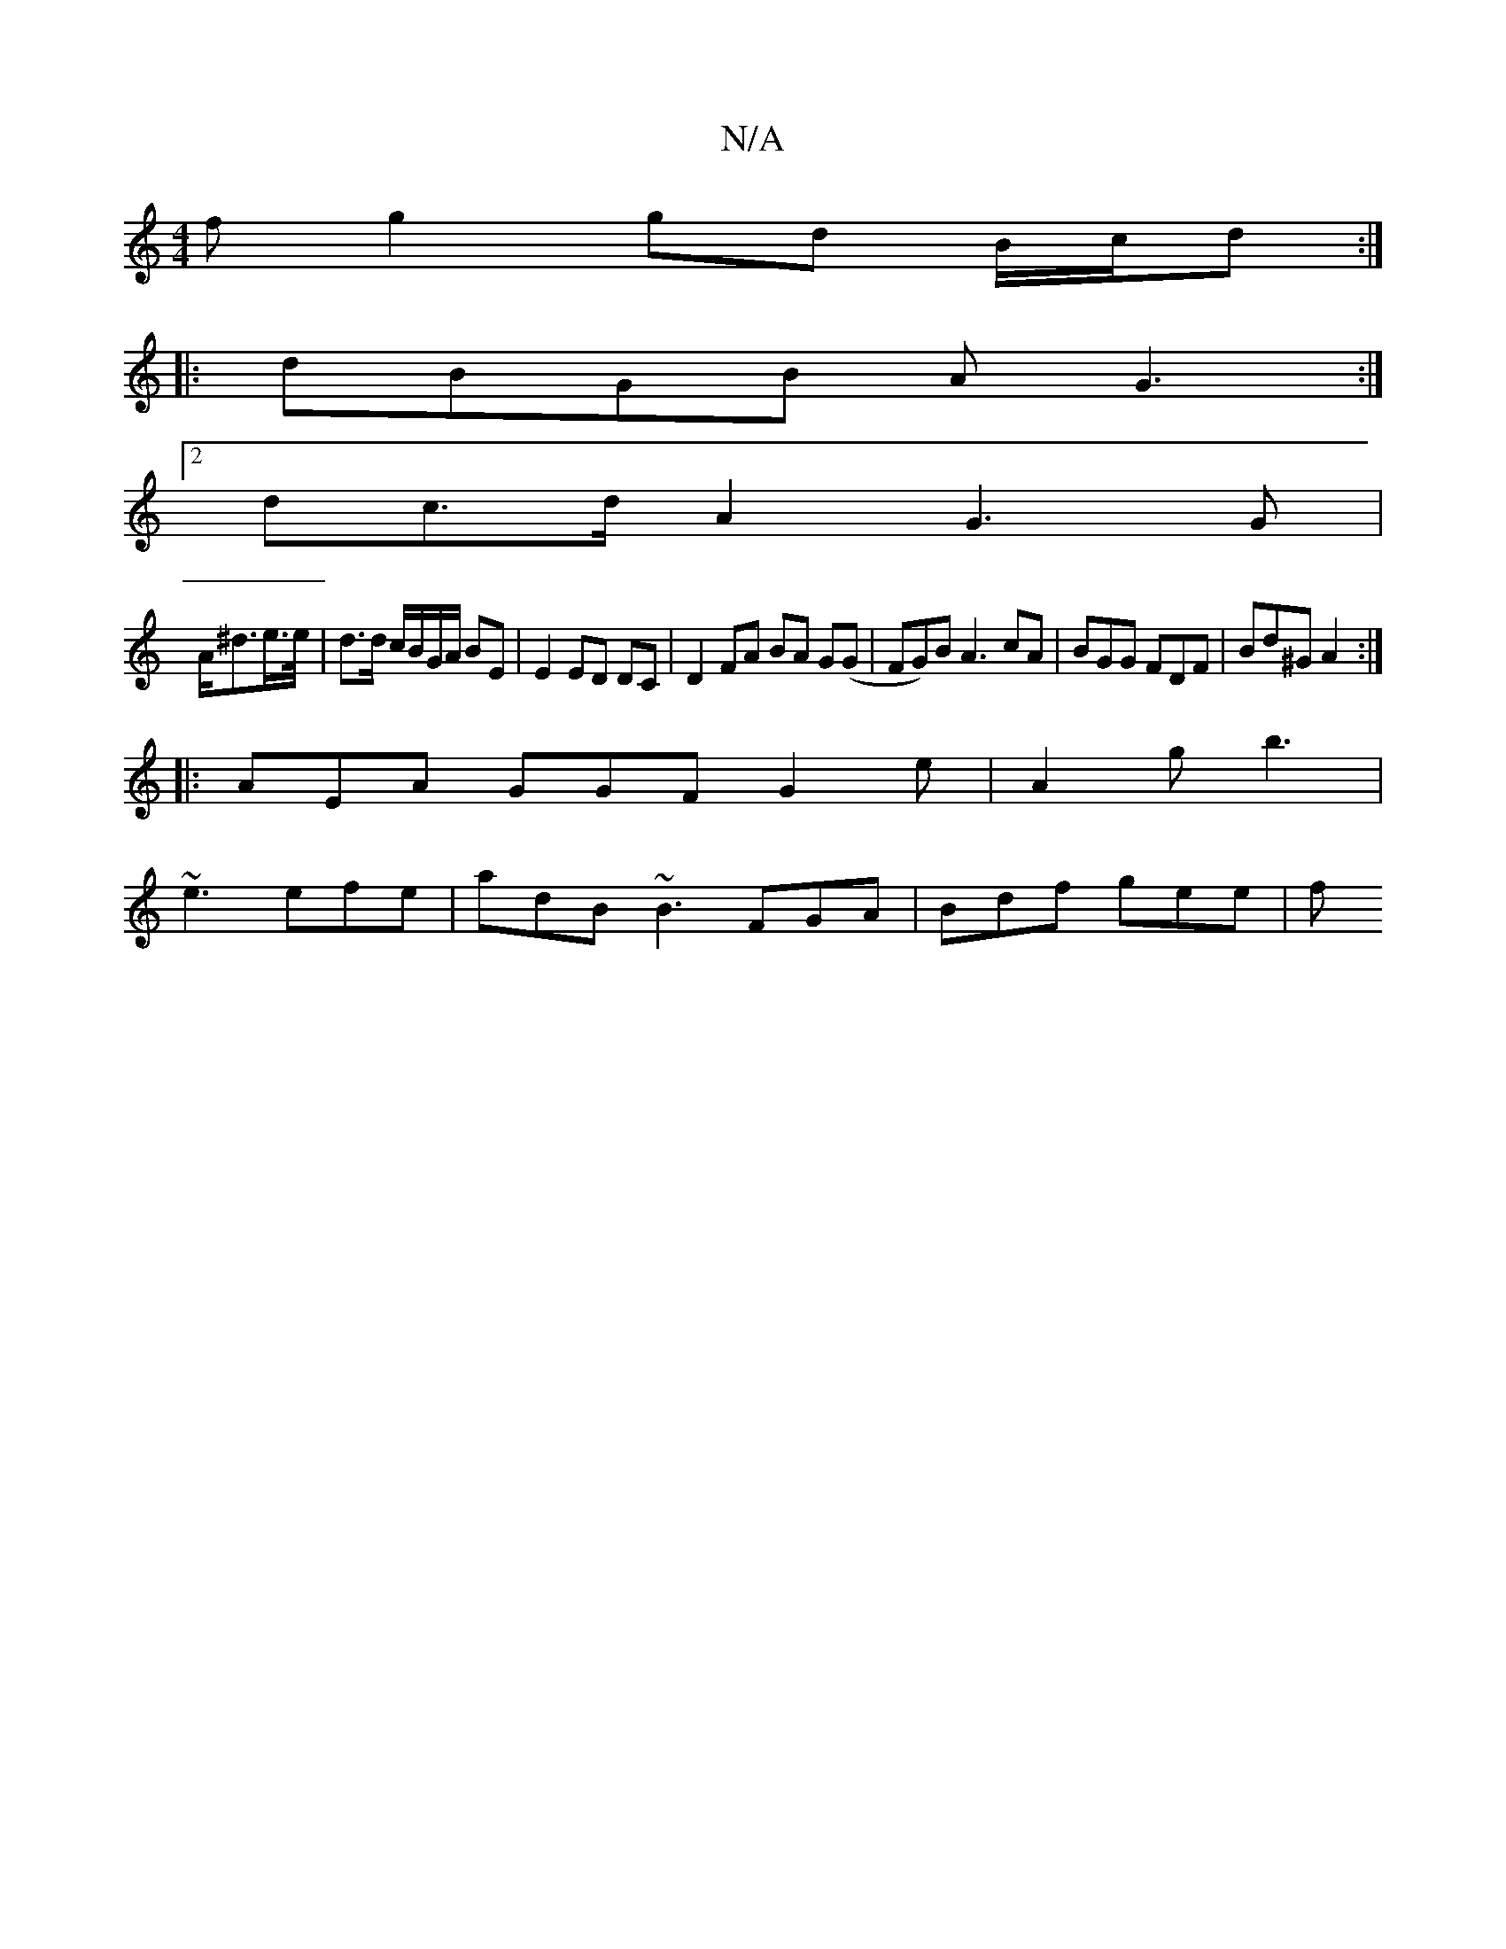 X:1
T:N/A
M:4/4
R:N/A
K:Cmajor
>f g2 gd B/c/d :|
|:dBGB AG3 :|
[2dc>d A2 G3 G |
A<^de/>e/ | d>d c/B/G/A/ BE | E2 ED DC |D2 FA BA G(G |FG)B A3 cA | BGG FDF | Bd^G A2 :|
|: AEA GGF G2 e | A2 g b3 |
~e3 efe | adB ~B3 FGA | Bdf gee | f